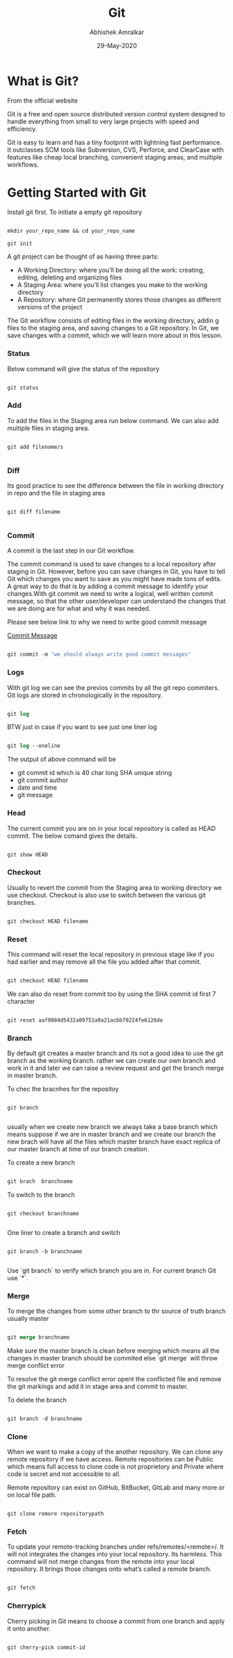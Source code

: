 #+title: Git
#+author: Abhishek Amralkar
#+date: 29-May-2020

* What is Git?

From the official website

 Git is a free and open source distributed version control system designed to handle everything from small to very large projects with speed and efficiency.

Git is easy to learn and has a tiny footprint with lightning fast performance. It outclasses SCM tools like Subversion, CVS, Perforce, and ClearCase with features like cheap local branching, convenient staging areas, and multiple workflows.

* Getting Started with Git

Install git first. To initiate a empty git repository

#+begin_src emacs-lisp

mkdir your_repo_name && cd your_repo_name

git init

#+end_src


 A git project can be thought of as having three parts:
- A Working Directory: where you’ll be doing all the work: creating, editing, deleting and organizing files
- A Staging Area: where you’ll list changes you make to the working directory
- A Repository: where Git permanently stores those changes as different versions of the project

The Git workflow consists of editing files in the working directory, addin g files to the staging area, and saving changes to a Git repository. In Git, we save changes with a commit, which we will learn more about in this lesson.

*** Status

Below command will give the status of the repository

#+begin_src emacs-lisp

git status

#+end_src

*** Add

To add the files in the Staging area run below command. We can also add multiple files in staging area.

#+begin_src

git add filename/s

#+end_src

*** Diff

Its good practice to see the difference between the file in working directory in repo and the file in staging area

#+begin_src

git diff filename

#+end_src

*** Commit

A commit is the last step in our Git workflow.

The commit command is used to save changes to a local repository after staging in Git. However, before you can save changes in Git,
you have to tell Git which changes you want to save as you might have made tons of edits.
A great way to do that is by adding a commit message to identify your changes.With git commit we need to write a logical, well written commit message, so that the other user/developer can understand the changes
that we are doing are for what and why it was needed.

Please see below link to why we need to write good commit message

[[https://github.com/erlang/otp/wiki/writing-good-commit-messages][Commit Message]]

#+begin_src emacs-lisp

git commit -m "we should always write good commit messages"

#+end_src

*** Logs

With git log we can see the previos commits by all the git repo commiters. Git logs are stored in chronologically in the repository.

#+begin_src emacs-lisp

git log

#+end_src

BTW just in case if you want to see just one liner log

#+begin_src emacs-lisp

git log --oneline

#+end_src

The output of above command will be

 - git commit id which is 40 char long SHA unique string
 - git commit author
 - date and time
 - git message

*** Head

The current commit you are on in your local repository is called as HEAD commit. The below comand gives the details.

#+begin_src emacs-lisp

git show HEAD

#+end_src

*** Checkout

Usually to revert the commit from the Staging area to working directory we use checkout. Checkout is also use to switch between
the various git branches.

#+begin_src emacs-lisp

git checkout HEAD filename

#+end_src

*** Reset

This command will reset the local repository in previous stage like if you had earlier and may remove all the file you added after that
commit.

#+begin_src emacs-lisp

git checkout HEAD filename

#+end_src

We can also do reset from commit too by using the SHA commit id first 7 character

#+begin_src emacs-lisp

git reset aaf9084d5432a09751a9a21acbb70224fe6126de

#+end_src

*** Branch

By default git creates a master branch and its not a good idea to use the git branch as the working branch. rather we can create our
own branch and work in it and later we can raise a review request and get the branch merge in master branch.

To chec the bracnhes for the repositoy

#+begin_src

git branch

#+end_src

usually when we create new branch we always take a base branch which means suppose if we are in master branch and we create our
branch the new brach will have all the files which master branch have exact replica of our master branch at time of our branch creation.

To create a new branch

#+begin_src emacs-lisp

git brach  branchname

#+end_src

To switch to the branch

#+begin_src emacs-lips

git checkout branchname

#+end_src

One liner to create a branch and switch

#+begin_src

git branch -b branchname

#+end_src

Use `git branch` to verify which branch you are in. For current branch Git use `*`.


*** Merge

To merge the changes from some other branch to thr source of truth branch usually master

#+begin_src emacs-lisp

git merge branchname

#+end_src

Make sure the master branch is clean before merging which means all the changes in master branch should be commited else
`git merge` will throw merge conflict error

To resolve the git merge conflict error opent the conflicted file and remove the git markings and add it in stage area and commit to master.

To delete the branch

#+begin_src emacs-lisp

git branch -d branchname

#+end_src

*** Clone

When we want to make a copy of the another repository. We can clone any remote repository if we have access. Remote repositories
can be Public which means full access to clone code is not proprietory and Private where code is secret and not accessible to all.

Remote repository can exist on GitHub, BitBucket, GitLab and many more or on local file path.

#+begin_src emacs-lisp

git clone remore repositorypath

#+end_src

*** Fetch

To update your remote-tracking branches under refs/remotes/<remote>/. It will not integrates the changes into your local repository. Its harmless.
This command will not merge changes from the remote into your local repository. It brings those changes onto what’s called a remote branch.

#+begin_src emacs-lisp

git fetch

#+end_src

*** Cherrypick

Cherry picking in Git means to choose a commit from one branch and apply it onto another.

#+begin_src emacs-lisp

git cherry-pick commit-id

#+end_src
